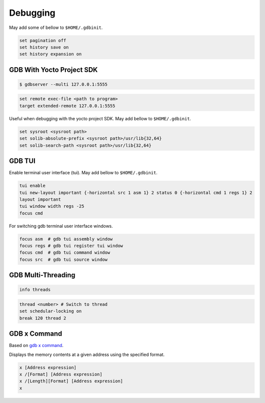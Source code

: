 Debugging
~~~~~~~~~

May add some of bellow to ``$HOME/.gdbinit``.

.. code-block:: bash

	set pagination off
	set history save on
	set history expansion on

==========================
GDB With Yocto Project SDK
==========================

.. code-block:: bash

	$ gdbserver --multi 127.0.0.1:5555

.. code-block:: bash

	set remote exec-file <path to program>
	target extended-remote 127.0.0.1:5555

Useful when debugging with the yocto project SDK.
May add bellow to ``$HOME/.gdbinit``.

.. code-block:: bash

	set sysroot <sysroot path>
	set solib-absolute-prefix <sysroot path>/usr/lib{32,64}
	set solib-search-path <sysroot path>/usr/lib{32,64}

=======
GDB TUI
=======

Enable terminal user interface (tui).
May add bellow to ``$HOME/.gdbinit``.

.. code-block:: bash

	tui enable
	tui new-layout important {-horizontal src 1 asm 1} 2 status 0 {-horizontal cmd 1 regs 1} 2
	layout important
	tui window width regs -25
	focus cmd

For switching gdb terminal user interface windows.

.. code-block:: bash

	focus asm  # gdb tui assembly window
	focus regs # gdb tui register tui window
	focus cmd  # gdb tui command window
	focus src  # gdb tui source window

===================
GDB Multi-Threading
===================

.. code-block:: bash

	info threads

.. code-block:: bash

	thread <number> # Switch to thread
	set schedular-locking on
	break 120 thread 2

=============
GDB x Command
=============

Based on `gdb x command`_.

Displays the memory contents at a given address using the specified format.

.. code-block::

	x [Address expression]
	x /[Format] [Address expression]
	x /[Length][Format] [Address expression]
	x

.. _gdb x command: https://visualgdb.com/gdbreference/commands/x
